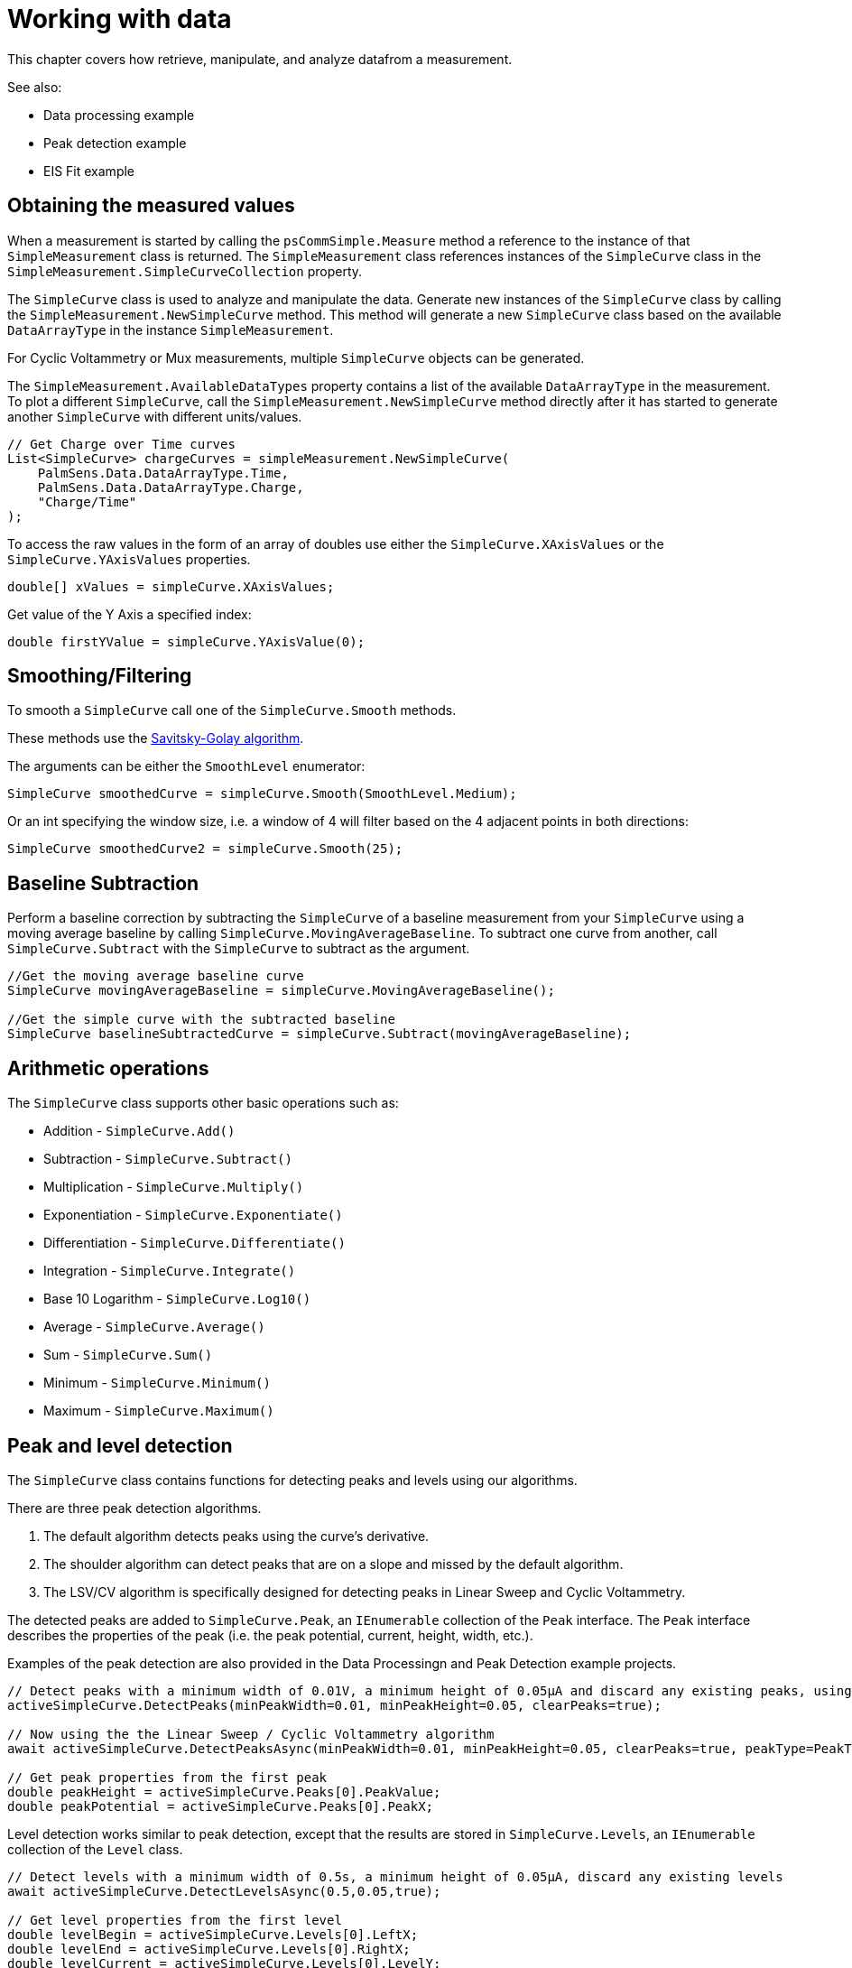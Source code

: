 = Working with data

This chapter covers how retrieve, manipulate, and analyze datafrom a measurement.

// TODO: add links
See also:

* Data processing example
* Peak detection example
* EIS Fit example

== Obtaining the measured values

When a measurement is started by calling the `psCommSimple.Measure` method a reference to the instance of that `SimpleMeasurement` class is returned.
The `SimpleMeasurement` class references instances of the `SimpleCurve` class in the `SimpleMeasurement.SimpleCurveCollection` property.

The `SimpleCurve` class is used to analyze and manipulate the data. Generate new instances of the `SimpleCurve` class by calling the `SimpleMeasurement.NewSimpleCurve` method.
This method will generate a new `SimpleCurve` class based on the available `DataArrayType` in the instance `SimpleMeasurement`.

For Cyclic Voltammetry or Mux measurements, multiple `SimpleCurve` objects can be generated.

The `SimpleMeasurement.AvailableDataTypes` property contains a list of the available `DataArrayType` in the measurement.
To plot a different `SimpleCurve`, call the `SimpleMeasurement.NewSimpleCurve` method directly after it has started to generate another `SimpleCurve` with different units/values.

[,csharp]
----
// Get Charge over Time curves
List<SimpleCurve> chargeCurves = simpleMeasurement.NewSimpleCurve(
    PalmSens.Data.DataArrayType.Time,
    PalmSens.Data.DataArrayType.Charge,
    "Charge/Time"
);
----

To access the raw values in the form of an array of doubles use either the `SimpleCurve.XAxisValues` or the `SimpleCurve.YAxisValues` properties.

[,csharp]
----
double[] xValues = simpleCurve.XAxisValues;
----

Get value of the Y Axis a specified index:

[,csharp]
----
double firstYValue = simpleCurve.YAxisValue(0);
----

== Smoothing/Filtering

To smooth a `SimpleCurve` call one of the `SimpleCurve.Smooth` methods.

These methods use the https://en.wikipedia.org/wiki/Savitzky%E2%80%93Golay_filter[Savitsky-Golay algorithm].

The arguments can be either the `SmoothLevel` enumerator:

[,csharp]
----
SimpleCurve smoothedCurve = simpleCurve.Smooth(SmoothLevel.Medium);
----

Or an int specifying the window size, i.e. a window of 4 will filter based on the 4 adjacent points in both directions:

[,csharp]
----
SimpleCurve smoothedCurve2 = simpleCurve.Smooth(25);
----

== Baseline Subtraction

Perform a baseline correction by subtracting the `SimpleCurve` of a baseline measurement from your `SimpleCurve` using a moving average baseline by calling `SimpleCurve.MovingAverageBaseline`.
To subtract one curve from another, call `SimpleCurve.Subtract` with the `SimpleCurve` to subtract as the argument.

[,csharp]
----
//Get the moving average baseline curve
SimpleCurve movingAverageBaseline = simpleCurve.MovingAverageBaseline();

//Get the simple curve with the subtracted baseline
SimpleCurve baselineSubtractedCurve = simpleCurve.Subtract(movingAverageBaseline);
----

== Arithmetic operations

The `SimpleCurve` class supports other basic operations such as:

* Addition - `SimpleCurve.Add()`
* Subtraction - `SimpleCurve.Subtract()`
* Multiplication - `SimpleCurve.Multiply()`
* Exponentiation - `SimpleCurve.Exponentiate()`
* Differentiation - `SimpleCurve.Differentiate()`
* Integration - `SimpleCurve.Integrate()`
* Base 10 Logarithm - `SimpleCurve.Log10()`
* Average - `SimpleCurve.Average()`
* Sum - `SimpleCurve.Sum()`
* Minimum - `SimpleCurve.Minimum()`
* Maximum - `SimpleCurve.Maximum()`

== Peak and level detection

The `SimpleCurve` class contains functions for detecting peaks and levels using our algorithms.

There are three peak detection algorithms.

1. The default algorithm detects peaks using the curve’s derivative.
2. The shoulder algorithm can detect peaks that are on a slope and missed by the default algorithm.
3. The LSV/CV algorithm is specifically designed for detecting peaks in Linear Sweep and Cyclic Voltammetry.

The detected peaks are added to `SimpleCurve.Peak`, an `IEnumerable` collection of the `Peak` interface.
The `Peak` interface describes the properties of the peak (i.e. the peak potential, current, height, width, etc.).

// TODO: Add example links
Examples of the peak detection are also provided in the Data Processingn and Peak Detection example projects.

[,csharp]
----
// Detect peaks with a minimum width of 0.01V, a minimum height of 0.05µA and discard any existing peaks, using the default algorithm
activeSimpleCurve.DetectPeaks(minPeakWidth=0.01, minPeakHeight=0.05, clearPeaks=true);

// Now using the the Linear Sweep / Cyclic Voltammetry algorithm
await activeSimpleCurve.DetectPeaksAsync(minPeakWidth=0.01, minPeakHeight=0.05, clearPeaks=true, peakType=PeakTypes.LSVCV);

// Get peak properties from the first peak
double peakHeight = activeSimpleCurve.Peaks[0].PeakValue;
double peakPotential = activeSimpleCurve.Peaks[0].PeakX;
----

Level detection works similar to peak detection, except that the results are stored in `SimpleCurve.Levels`, an `IEnumerable` collection of the `Level` class.

[,csharp]
----
// Detect levels with a minimum width of 0.5s, a minimum height of 0.05µA, discard any existing levels
await activeSimpleCurve.DetectLevelsAsync(0.5,0.05,true);

// Get level properties from the first level
double levelBegin = activeSimpleCurve.Levels[0].LeftX;
double levelEnd = activeSimpleCurve.Levels[0].RightX;
double levelCurrent = activeSimpleCurve.Levels[0].LevelY;
----

== Equivalent circuit fitting

The `SimpleCurve.FitEquivalentCircuit()` function fits an equivalent circuit model on your data.

For example:

[,csharp]
----
// Fit a Randles circuit using the specified inital values and default fit options
// Sets the initial values for the solution resistance (series resistor),
// charge transfer resistance (parallel resistor), and
// double layer capacitance (parallel capacitor)
FitResult fitResult = await activeSimpleCurve.FitEquivalentCircuit(
    "R(RC)", new double[] { 100, 8000, 1e-8 }
);

// Get fit results
double solutionResistance = fitResult.FinalParameters[0];
double chargeTransferResistance = fitResult.FinalParameters[1];
double doubleLayerCapacitance = fitResult.FinalParameters[2];
----

To change the default fit options use the following function in combination with the `CircuitModel` and `FitOptionsCircuit` classes.

[,csharp]
----
// Change model parameters
CircuitModel circuitModel = new CircuitModel();

// Sets reference to measured data
circuitModel.SetEISdata(_activeMeasurement.Measurement.EISdata[0]);

// Sets the circuit defined in the CDC code string, in this case a Randles circuit
circuitModel.SetCircuit("R(RC)");

// Change bounds and initial value of the solution resistance in the Randles circuit
Parameter p = circuitModel.InitialParameters[0];

// Set 1e6 Ω as the upper bound
p.MaxValue = 1e6;

// Set 1e4 Ω as the lower bound
p.MinValue = 1e4;

// Set 1e5 Ω as the initial value
p.Value = 1e5;

//Override default Fit Options
FitOptionsCircuit fitOptions = new FitOptionsCircuit();

// Specift model to fit
fitOptions.Model = circuitModel;

// Sets reference to measured data
fitOptions.RawData = _activeMeasurement.Measurement.EISdata[0];

// The maximum number of iterations, 500 by default
fitOptions.MaxIterations = 1000;

// The minimum delta in the error term (sum of squares difference between model and data), default is 1e-9
fitOptions.MinimumDeltaErrorTerm = 1e-12;

// Fit the circuit defined in the CircuitModel and the options specified in the FitOptions
FitResult fitResult = await activeSimpleCurve.FitEquivalentCircuit(circuitModel, fitOptions);

//Get fit results
double solutionResistance = fitResult.FinalParameters[0];
double chargeTransferResistance = fitResult.FinalParameters[1];
double doubleLayerCapacitance = fitResult.FinalParameters[2];
----

// TODO Link to example
The EIS Fit example projects also demonstrates how to use the equivalent circuit fitting.
